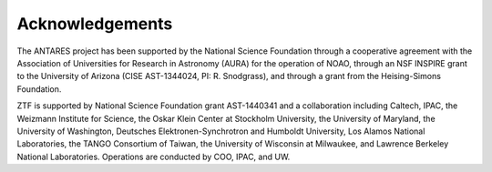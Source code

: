 Acknowledgements
================

The ANTARES project has been supported by the National Science Foundation
through a cooperative agreement with the Association of Universities for
Research in Astronomy (AURA) for the operation of NOAO, through an NSF INSPIRE
grant to the University of Arizona (CISE AST-1344024, PI: R. Snodgrass), and
through a grant from the Heising-Simons Foundation.

ZTF is supported by National Science Foundation grant AST-1440341 and a
collaboration including Caltech, IPAC, the Weizmann Institute for Science, the
Oskar Klein Center at Stockholm University, the University of Maryland, the
University of Washington, Deutsches Elektronen-Synchrotron and Humboldt
University, Los Alamos National Laboratories, the TANGO Consortium of Taiwan,
the University of Wisconsin at Milwaukee, and Lawrence Berkeley National
Laboratories. Operations are conducted by COO, IPAC, and UW. 
